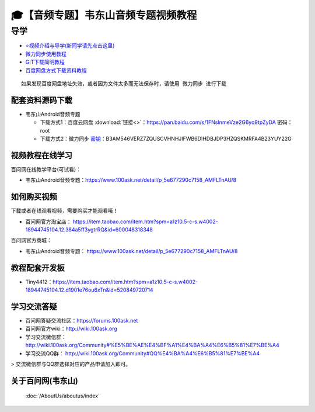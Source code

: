 ========================================
🎓【音频专题】韦东山音频专题视频教程
========================================

导学
=========================
- `⭐视频介绍与导学(新同学请先点击这里)`_
- `微力同步使用教程`_
- `GIT下载简明教程`_
- `百度网盘方式下载资料教程`_


.. _⭐视频介绍与导学(新同学请先点击这里): https://www.bilibili.com/video/BV1oz4y1C7jK
.. _微力同步使用教程: https://download.100ask.org/tools/Software/BtsyncUserGuide/btsync_user_guide.html
.. _GIT下载简明教程: https://download.100ask.org/tools/Software/git/how_to_use_git.html
.. _百度网盘方式下载资料教程: http://wiki.100ask.org/BeginnerLearningRoute#.E7.99.BE.E5.BA.A6.E7.BD.91.E7.9B.98.E4.BD.BF.E7.94.A8.E6.95.99.E7.A8.8B

:: 
   
   如果发现百度网盘地址失效，或者因为文件太多而无法保存时，请使用 微力同步 进行下载
   
   
配套资料源码下载
----------------------------------------

- 韦东山Android音频专题

  - 下载方式1：``百度云网盘`` :download:`链接<>`：https://pan.baidu.com/s/1FNsInmeVze2G6yq9tpZyDA  密码： root
  - 下载方式2：``微力同步``              `密钥`_：B3AM546VERZ7ZQUSCVHNHJIFWB6DIHDBJDP3HZQSKMRFA4B23YUY22G

.. _密钥: https://download.100ask.org/tools/Software/BtsyncUserGuide/btsync_user_guide.html

视频教程在线学习
--------------------

百问网在线教学平台(可试看)：

- 韦东山Android音频专题：https://www.100ask.net/detail/p_5e677290c7158_AMFLTnAU/8

如何购买视频
--------------------

下载或者在线观看视频，需要购买才能观看哦！

- 百问网官方淘宝店： https://item.taobao.com/item.htm?spm=a1z10.5-c-s.w4002-18944745104.12.384a5ff3ygtrRQ&id=600048318348

百问网官方商城：

- 韦东山Android音频专题： https://www.100ask.net/detail/p_5e677290c7158_AMFLTnAU/8

教程配套开发板
--------------------

- Tiny4412：https://item.taobao.com/item.htm?spm=a1z10.5-c-s.w4002-18944745104.12.d1901e76ou6xTn&id=520849720714

学习交流答疑
--------------------

- 百问网答疑交流社区：https://forums.100ask.net
- 百问网官方wiki：http://wiki.100ask.org
- 学习交流微信群：http://wiki.100ask.org/Community#%E5%BE%AE%E4%BF%A1%E4%BA%A4%E6%B5%81%E7%BE%A4
- 学习交流QQ群：  http://wiki.100ask.org/Community#QQ%E4%BA%A4%E6%B5%81%E7%BE%A4

> 交流微信群与QQ群选择对应的产品申请加入即可。



关于百问网(韦东山)
--------------------

 :doc:`/AboutUs/aboutus/index`
 